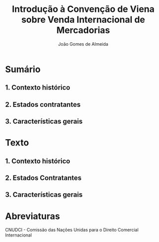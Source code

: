 #+TITLE: Introdução à Convenção de Viena sobre Venda Internacional de Mercadorias
#+AUTHOR: João Gomes de Almeida

* Sumário

** 1. Contexto histórico
** 2. Estados contratantes
** 3. Características gerais

* Texto

** 1. Contexto histórico


** 2. Estados Contratantes
** 3. Características gerais
* Abreviaturas

CNUDCI - Comissão das Nações Unidas para o Direito Comercial Internacional
